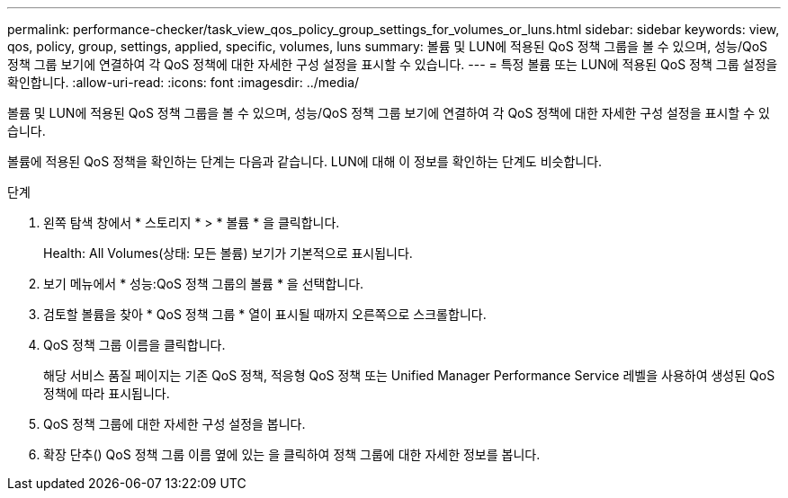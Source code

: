 ---
permalink: performance-checker/task_view_qos_policy_group_settings_for_volumes_or_luns.html 
sidebar: sidebar 
keywords: view, qos, policy, group, settings, applied, specific, volumes, luns 
summary: 볼륨 및 LUN에 적용된 QoS 정책 그룹을 볼 수 있으며, 성능/QoS 정책 그룹 보기에 연결하여 각 QoS 정책에 대한 자세한 구성 설정을 표시할 수 있습니다. 
---
= 특정 볼륨 또는 LUN에 적용된 QoS 정책 그룹 설정을 확인합니다.
:allow-uri-read: 
:icons: font
:imagesdir: ../media/


[role="lead"]
볼륨 및 LUN에 적용된 QoS 정책 그룹을 볼 수 있으며, 성능/QoS 정책 그룹 보기에 연결하여 각 QoS 정책에 대한 자세한 구성 설정을 표시할 수 있습니다.

볼륨에 적용된 QoS 정책을 확인하는 단계는 다음과 같습니다. LUN에 대해 이 정보를 확인하는 단계도 비슷합니다.

.단계
. 왼쪽 탐색 창에서 * 스토리지 * > * 볼륨 * 을 클릭합니다.
+
Health: All Volumes(상태: 모든 볼륨) 보기가 기본적으로 표시됩니다.

. 보기 메뉴에서 * 성능:QoS 정책 그룹의 볼륨 * 을 선택합니다.
. 검토할 볼륨을 찾아 * QoS 정책 그룹 * 열이 표시될 때까지 오른쪽으로 스크롤합니다.
. QoS 정책 그룹 이름을 클릭합니다.
+
해당 서비스 품질 페이지는 기존 QoS 정책, 적응형 QoS 정책 또는 Unified Manager Performance Service 레벨을 사용하여 생성된 QoS 정책에 따라 표시됩니다.

. QoS 정책 그룹에 대한 자세한 구성 설정을 봅니다.
. 확장 단추(image:../media/chevron_down.gif[""]) QoS 정책 그룹 이름 옆에 있는 을 클릭하여 정책 그룹에 대한 자세한 정보를 봅니다.

